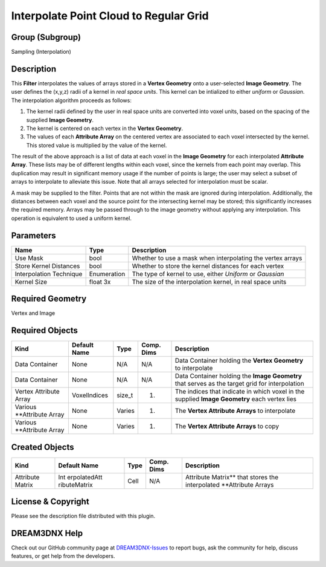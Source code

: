 =======================================
Interpolate Point Cloud to Regular Grid
=======================================


Group (Subgroup)
================

Sampling (Interpolation)

Description
===========

This **Filter** interpolates the values of arrays stored in a **Vertex Geometry** onto a user-selected **Image
Geometry**. The user defines the (x,y,z) radii of a kernel in *real space units*. This kernel can be intialized to
either *uniform* or *Gaussian*. The interpolation algorithm proceeds as follows:

1. The kernel radii defined by the user in real space units are converted into voxel units, based on the spacing of the
   supplied **Image Geometry**.
2. The kernel is centered on each vertex in the **Vertex Geometry**.
3. The values of each **Attribute Array** on the centered vertex are associated to each voxel intersected by the kernel.
   This stored value is multiplied by the value of the kernel.

The result of the above approach is a list of data at each voxel in the **Image Geometry** for each interpolated
**Attribute Array**. These lists may be of different lengths within each voxel, since the kernels from each point may
overlap. This duplication may result in significant memory usage if the number of points is large; the user may select a
subset of arrays to interpolate to alleviate this issue. Note that all arrays selected for interpolation must be scalar.

A mask may be supplied to the filter. Points that are not within the mask are ignored during interpolation.
Additionally, the distances between each voxel and the source point for the intersecting kernel may be stored; this
significantly increases the required memory. Arrays may be passed through to the image geometry without applying any
interpolation. This operation is equivalent to used a uniform kernel.

Parameters
==========

======================= =========== ==========================================================
Name                    Type        Description
======================= =========== ==========================================================
Use Mask                bool        Whether to use a mask when interpolating the vertex arrays
Store Kernel Distances  bool        Whether to store the kernel distances for each vertex
Interpolation Technique Enumeration The type of kernel to use, either *Uniform* or *Gaussian*
Kernel Size             float 3x    The size of the interpolation kernel, in real space units
======================= =========== ==========================================================

Required Geometry
=================

Vertex and Image

Required Objects
================

+-----------------------------+--------------+----------+------------+-------------------------------------------------+
| Kind                        | Default Name | Type     | Comp. Dims | Description                                     |
+=============================+==============+==========+============+=================================================+
| Data Container              | None         | N/A      | N/A        | Data Container holding the **Vertex Geometry**  |
|                             |              |          |            | to interpolate                                  |
+-----------------------------+--------------+----------+------------+-------------------------------------------------+
| Data Container              | None         | N/A      | N/A        | Data Container holding the **Image Geometry**   |
|                             |              |          |            | that serves as the target grid for              |
|                             |              |          |            | interpolation                                   |
+-----------------------------+--------------+----------+------------+-------------------------------------------------+
| Vertex Attribute Array      | VoxelIndices | size_t   | (1)        | The indices that indicate in which voxel in the |
|                             |              |          |            | supplied **Image Geometry** each vertex lies    |
+-----------------------------+--------------+----------+------------+-------------------------------------------------+
| Various \**Attribute Array  | None         | Varies   | (1)        | The **Vertex Attribute Arrays** to interpolate  |
+-----------------------------+--------------+----------+------------+-------------------------------------------------+
| Various \**Attribute Array  | None         | Varies   | (1)        | The **Vertex Attribute Arrays** to copy         |
+-----------------------------+--------------+----------+------------+-------------------------------------------------+

Created Objects
===============

+-----------------------------+--------------+----------+------------+-------------------------------------------------+
| Kind                        | Default Name | Type     | Comp. Dims | Description                                     |
+=============================+==============+==========+============+=================================================+
| Attribute Matrix            | Int          | Cell     | N/A        | Attribute Matrix*\* that stores the             |
|                             | erpolatedAtt |          |            | interpolated \**Attribute Arrays                |
|                             | ributeMatrix |          |            |                                                 |
+-----------------------------+--------------+----------+------------+-------------------------------------------------+

License & Copyright
===================

Please see the description file distributed with this plugin.

DREAM3DNX Help
==============

Check out our GitHub community page at `DREAM3DNX-Issues <https://github.com/BlueQuartzSoftware/DREAM3DNX-Issues>`__ to
report bugs, ask the community for help, discuss features, or get help from the developers.
